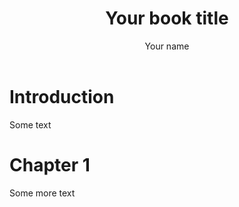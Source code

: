 #+startup: indent
#+tags: noexport sample frontmatter mainmatter backmatter
#+options: toc:nil tags:nil

#+title: Your book title
#+author: Your name

* Introduction

Some text

* Chapter 1

Some more text
